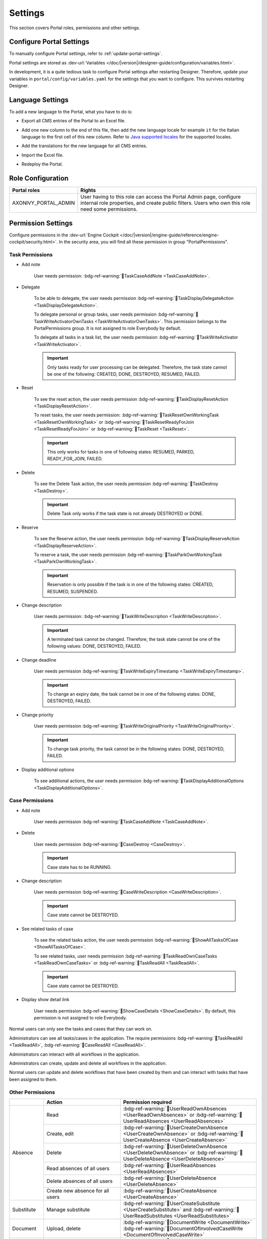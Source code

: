 .. _settings:

.. raw:: html

    <style>
      .wy-nav-content {
         max-width: 1350px;
      }
    </style>

Settings
********

This section covers Portal roles, permissions and other settings.

|portal-header|

.. _settings-admin-settings:

Configure Portal Settings
=========================

To manually configure Portal settings, refer to :ref:`update-portal-settings`.

Portal settings are stored as :dev-url:`Variables </doc/|version|/designer-guide/configuration/variables.html>`.

In development, it is a quite tedious task to configure Portal settings after
restarting Designer. Therefore, update your variables in
``portal/config/variables.yaml`` for the settings that you want to configure.
This survives restarting Designer.


.. _settings-language:

Language Settings
=================

To add a new language to the Portal, what you have to do is:

-  Export all CMS entries of the Portal to an Excel file.
-  Add one new column to the end of this file, then add the new language locale for example ``it`` for the Italian language to the first cell of this new column. Refer to `Java supported locales <https://www.oracle.com/java/technologies/javase/jdk11-suported-locales.html>`_ for the supported locales.

   |export-cms|

-  Add the translations for the new language for all CMS entries.
-  Import the Excel file.
-  Redeploy the Portal.

Role Configuration
==================

.. table::

   +-----------------------------------+-----------------------------------+
   | Portal roles                      | Rights                            |
   +===================================+===================================+
   | AXONIVY_PORTAL_ADMIN              | User having to this role can      |
   |                                   | access the Portal Admin page,     |
   |                                   | configure internal role           |
   |                                   | properties, and create public     |
   |                                   | filters. Users who own this role  |
   |                                   | need some permissions.            |
   |                                   |                                   |
   +-----------------------------------+-----------------------------------+

.. _settings-permission-settings:

Permission Settings
===================

Configure permissions in the :dev-url:`Engine Cockpit
</doc/|version|/engine-guide/reference/engine-cockpit/security.html>`. In the
security area, you will find all these permission in group "PortalPermissions".

Task Permissions
----------------
- Add note

   User needs permission: :bdg-ref-warning:`🔑TaskCaseAddNote <TaskCaseAddNote>`.

- Delegate

   To be able to delegate, the user needs permission
   :bdg-ref-warning:`🔑TaskDisplayDelegateAction <TaskDisplayDelegateAction>`.

   To delegate personal or group tasks, user needs permission
   :bdg-ref-warning:`🔑TaskWriteActivatorOwnTasks <TaskWriteActivatorOwnTasks>`. This permission belongs to the
   PortalPermissions group. It is not assigned to role Everybody by default.

   To delegate all tasks in a task list, the user needs permission
   :bdg-ref-warning:`🔑TaskWriteActivator <TaskWriteActivator>`.

   .. important::
      Only tasks ready for user processing can be delegated.
      Therefore, the task state cannot be one of the following:
      CREATED, DONE, DESTROYED, RESUMED, FAILED.

- Reset

   To see the reset action, the user needs permission
   :bdg-ref-warning:`🔑TaskDisplayResetAction <TaskDisplayResetAction>`.

   To reset tasks, the user needs permission:
   :bdg-ref-warning:`🔑TaskResetOwnWorkingTask <TaskResetOwnWorkingTask>` or
   :bdg-ref-warning:`🔑TaskResetReadyForJoin <TaskResetReadyForJoin>` or
   :bdg-ref-warning:`🔑TaskReset <TaskReset>`.

   .. important::
      This only works for tasks in one of following states: RESUMED,
      PARKED, READY_FOR_JOIN, FAILED.


- Delete

   To see the Delete Task action, the user needs permission
   :bdg-ref-warning:`🔑TaskDestroy <TaskDestroy>`.

   .. important::
      Delete Task only works if the task state is not already DESTROYED
      or DONE.

- Reserve

   To see the Reserve action, the user needs permission
   :bdg-ref-warning:`🔑TaskDisplayReserveAction <TaskDisplayReserveAction>`.

   To reserve a task, the user needs permission
   :bdg-ref-warning:`🔑TaskParkOwnWorkingTask <TaskParkOwnWorkingTask>`.

   .. important::
      Reservation is only possible if the task is in one of the following
      states: CREATED, RESUMED, SUSPENDED.

- Change description

   User needs permission:
   :bdg-ref-warning:`🔑TaskWriteDescription <TaskWriteDescription>`.

   .. important::
      A terminated task cannot be changed. Therefore, the task state cannot be one of the following values:
      DONE, DESTROYED, FAILED.

- Change deadline

   User needs permission
   :bdg-ref-warning:`🔑TaskWriteExpiryTimestamp <TaskWriteExpiryTimestamp>`.

   .. important::
      To change an expiry date, the task cannot be in one of the following states:
      DONE, DESTROYED, FAILED.

- Change priority

   User needs permission
   :bdg-ref-warning:`🔑TaskWriteOriginalPriority <TaskWriteOriginalPriority>`.

   .. important::
      To change task priority, the task cannot be in the following states:
      DONE, DESTROYED, FAILED.

- Display additional options

   To see additional actions, the user needs permission
   :bdg-ref-warning:`🔑TaskDisplayAdditionalOptions <TaskDisplayAdditionalOptions>`.

Case Permissions
----------------

- Add note

   User needs permission :bdg-ref-warning:`🔑TaskCaseAddNote <TaskCaseAddNote>`.

- Delete

   User needs permission :bdg-ref-warning:`🔑CaseDestroy <CaseDestroy>`.

   .. important::
      Case state has to be RUNNING.

- Change description

   User needs permission :bdg-ref-warning:`🔑CaseWriteDescription <CaseWriteDescription>`.

   .. important::
      Case state cannot be DESTROYED.

- See related tasks of case

   To see the related tasks action, the user needs permission
   :bdg-ref-warning:`🔑ShowAllTasksOfCase <ShowAllTasksOfCase>`.

   To see related tasks, user needs permission
   :bdg-ref-warning:`🔑TaskReadOwnCaseTasks <TaskReadOwnCaseTasks>` or :bdg-ref-warning:`🔑TaskReadAll <TaskReadAll>`.

   .. important::
      Case state cannot be DESTROYED.

- Display show detail link

   User needs permission :bdg-ref-warning:`🔑ShowCaseDetails <ShowCaseDetails>`. By default, this permission
   is not assigned to role Everybody.

Normal users can only see the tasks and cases that they can work on.

Administrators can see all tasks/cases in the application. The require
permissions :bdg-ref-warning:`🔑TaskReadAll <TaskReadAll>`, :bdg-ref-warning:`🔑CaseReadAll <CaseReadAll>`.

Administrators can interact with all workflows in the application.

Administrators can create, update and delete all workflows in the application.

Normal users can update and delete workflows that have been created by them and can interact
with tasks that have been assigned to them.


.. _settings-permission-settings-others:

Other Permissions
-----------------

.. table::

 +-----------+---------------------------------+---------------------------------------------------------------------------------------+
 |           | Action                          | Permission required                                                                   |
 +===========+=================================+=======================================================================================+
 | Absence   | Read                            | :bdg-ref-warning:`🔑UserReadOwnAbsences <UserReadOwnAbsences>`  or                    |
 |           |                                 | :bdg-ref-warning:`🔑UserReadAbsences <UserReadAbsences>`                              |
 |           +---------------------------------+---------------------------------------------------------------------------------------+
 |           | Create, edit                    | :bdg-ref-warning:`🔑UserCreateOwnAbsence <UserCreateOwnAbsence>` or                   |
 |           |                                 | :bdg-ref-warning:`🔑UserCreateAbsence <UserCreateAbsence>`                            |
 |           +---------------------------------+---------------------------------------------------------------------------------------+
 |           | Delete                          | :bdg-ref-warning:`🔑UserDeleteOwnAbsence <UserDeleteOwnAbsence>` or                   |
 |           |                                 | :bdg-ref-warning:`🔑UserDeleteAbsence <UserDeleteAbsence>`                            |
 |           +---------------------------------+---------------------------------------------------------------------------------------+
 |           | Read absences of all users      | :bdg-ref-warning:`🔑UserReadAbsences <UserReadAbsences>`                              |
 |           +---------------------------------+---------------------------------------------------------------------------------------+
 |           | Delete absences of all users    | :bdg-ref-warning:`🔑UserDeleteAbsence <UserDeleteAbsence>`                            |
 |           +---------------------------------+---------------------------------------------------------------------------------------+
 |           | Create new absence for all users| :bdg-ref-warning:`🔑UserCreateAbsence <UserCreateAbsence>`                            |
 +-----------+---------------------------------+---------------------------------------------------------------------------------------+
 | Substitute| Manage substitute               | :bdg-ref-warning:`🔑UserCreateSubstitute <UserCreateSubstitute>` and                  |
 |           |                                 | :bdg-ref-warning:`🔑UserReadSubstitutes <UserReadSubstitutes>`                        |
 +-----------+---------------------------------+---------------------------------------------------------------------------------------+
 | Document  | Upload, delete                  | :bdg-ref-warning:`🔑DocumentWrite <DocumentWrite>`                                    |
 |           |                                 | :bdg-ref-warning:`🔑DocumentOfInvolvedCaseWrite <DocumentOfInvolvedCaseWrite>`        |
 +-----------+---------------------------------+---------------------------------------------------------------------------------------+
 | Express   | Create Express workflow         | :bdg-ref-warning:`🔑ExpressCreateWorkflow <ExpressCreateWorkflow>`                    |
 |           |                                 | (assigned to role Everybody by default)                                               |
 +-----------+---------------------------------+---------------------------------------------------------------------------------------+
 | Statistics| Add dashboard                   | :bdg-ref-warning:`🔑StatisticAddDashboardChart <StatisticAddDashboardChart>`          |
 |           |                                 | (assigned to role Everybody by default)                                               |
 |           +---------------------------------+---------------------------------------------------------------------------------------+
 |           | Analyze, filter tasks           | :bdg-ref-warning:`🔑StatisticAnalyzeTask <StatisticAnalyzeTask>`                      |
 |           | and export data to excel        |                                                                                       |
 |           | for advanced analysis           |                                                                                       |
 +-----------+---------------------------------+---------------------------------------------------------------------------------------+
 | Portal    | Access to full process          | :bdg-ref-warning:`🔑AccessFullProcessList <AccessFullProcessList>`                    |
 | permission| list, it's "Processes" on the   |                                                                                       |
 |           | left menu and link "Show all    |                                                                                       |
 |           | processes" on Dashboard         |                                                                                       |
 |           +---------------------------------+---------------------------------------------------------------------------------------+
 |           | Access to full task list, it's  | :bdg-ref-warning:`🔑AccessFullTaskList <AccessFullTaskList>`                          |
 |           | "Tasks" on the left menu and    |                                                                                       |
 |           | link "Show full task list" on   |                                                                                       |
 |           | Dashboard                       |                                                                                       |
 |           +---------------------------------+---------------------------------------------------------------------------------------+
 |           | Access to full case list, it's  | :bdg-ref-warning:`🔑AccessFullCaseList <AccessFullCaseList>`                          |
 |           | "Cases" on the left menu        |                                                                                       |
 |           +---------------------------------+---------------------------------------------------------------------------------------+
 |           | Access to statistics it's       | :bdg-ref-warning:`🔑AccessFullStatisticsList <AccessFullStatisticsList>`              |
 |           | "Statistics" on the left menu   |                                                                                       |
 |           | and link "Show all charts" on   |                                                                                       |
 |           | Dashboard                       |                                                                                       |
 |           +---------------------------------+---------------------------------------------------------------------------------------+
 |           | Add note to task/case           | :bdg-ref-warning:`🔑TaskCaseAddNote <TaskCaseAddNote>`                                |
 |           +---------------------------------+---------------------------------------------------------------------------------------+
 |           | Display show more note          | :bdg-ref-warning:`🔑TaskCaseShowMoreNote <TaskCaseShowMoreNote>`                      |
 |           +---------------------------------+---------------------------------------------------------------------------------------+
 |           | Create public external link, all| :bdg-ref-warning:`🔑CreatePublicExternalLink <CreatePublicExternalLink>`              |
 |           | other users can see that link in|                                                                                       |
 |           | the full process list           |                                                                                       |
 |           +---------------------------------+---------------------------------------------------------------------------------------+
 |           | Dashboard sharing               | :bdg-ref-warning:`🔑ShareDashboardLink <ShareDashboardLink>`                          |
 +-----------+---------------------------------+---------------------------------------------------------------------------------------+

.. _settings-virus-scanning-setting:

Virus Scanning Settings
=======================

PrimeFaces is delivered with one implementation of the interface that uses
`VirusTotal <https://www.virustotal.com/>`_. To enable `VirusTotal
<https://www.virustotal.com/>`_ you need to create a community account at the
`VirusTotal website <https://www.virustotal.com/>`_. You receive an API key once
you have an account. To configure the API key add the following snippet to the
configuration/web.xml file:

   .. code-block:: xml

      <context-param>
      <param-name>primefaces.virusscan.VIRUSTOTAL_KEY</param-name>
      <param-value>PUT YOUR API KEY HERE</param-value>
      </context-param>

   ..

By default, after you configured the context-param in the web XML file, the
Virus Scanning is enabled. You can change the variable ``EnableVirusScanner`` to
``false`` in ``portal/config/variables.yaml`` if you want to disable virus scanning.

Reference: `How to check if uploaded files contain a virus
<https://community.axonivy.com/d/144-how-to-check-if-a-uploaded-files-contain-a-virus/>`_.

.. warning::
   Files that are checked for viruses are uploaded to VirusTotal. If you may
   not store the data of your application on servers outside the internal
   network or a given country, you might want to refrain from using this solution.

Variables
=========

These variables are stored as key-value pairs. They have to be edited in the Engine Cockpit.

.. table::

   +---------------------------------------------+-------------------------------+-----------------------------+
   | Variable                                    | Default                       | Description                 |
   |                                             | value                         |                             |
   +=============================================+===============================+=============================+
   | PortalStartTimeCleanObsoletedDataExpression | 0 6 \* \* \*                  | Cron expression defines     |
   |                                             |                               | the time to clean up data   |
   |                                             |                               | of obsolete users. E.g.:    |
   |                                             |                               | expression for at 6AM       |
   |                                             |                               | every day is                |
   |                                             |                               | ``0 6 * * *``. Refer to     |
   |                                             |                               | `CRON Expression <https://  |
   |                                             |                               | developer.axonivy.com/doc/  |
   |                                             |                               | 11.2/engine-guide/configur  |
   |                                             |                               | ation/advanced-configurati  |
   |                                             |                               | on.html#cron-expression>`_. |
   |                                             |                               | Restart Ivy engine after    |
   |                                             |                               | changing this variable.     |
   +---------------------------------------------+-------------------------------+-----------------------------+
   | PortalDeleteAllFinishedHiddenCases          | false                         | If set to ``true``, the     |
   |                                             |                               | above cron job runs daily   |
   |                                             |                               | and will remove all         |
   |                                             |                               | finished hidden cases on    |
   |                                             |                               | the engine.                 |
   |                                             |                               | Otherwise, just cases which |
   |                                             |                               | were generated by this      |
   |                                             |                               | Portal will be deleted.     |
   +---------------------------------------------+-------------------------------+-----------------------------+
   | PortalHiddenTaskCaseExcluded                | true                          | By default, Portal will     |
   |                                             |                               | query tasks and cases       |
   |                                             |                               | which are not hidden. If    |
   |                                             |                               | set to ``false``, Portal    |
   |                                             |                               | will ignore this property.  |
   +---------------------------------------------+-------------------------------+-----------------------------+
   | PortalLoginPageDisplay                      | true                          |By default, Portal will      |
   |                                             |                               |redirect to Login Page if    |
   |                                             |                               |login is required and the    |
   |                                             |                               |user is unknown.             |
   |                                             |                               |Set to ``false`` to          |
   |                                             |                               |redirect to the login error  |
   |                                             |                               |page and hide Logout in the  |
   |                                             |                               |User menu (when you use      |
   |                                             |                               |external authentication and  |
   |                                             |                               |the user is not present in   |
   |                                             |                               |your application user list.) |
   +---------------------------------------------+-------------------------------+-----------------------------+


Configuration
-------------

These variables are stored in JSON format. You can edit them in the cockpit, or
use the UI on the Portal Admin settings.


Portal Announcement
^^^^^^^^^^^^^^^^^^^
The standard announcement for Portal is intended to be used for general
information (e.g. Downtime, Changes, etc.). This message can be seen by all
Portal users.

Filename: ``variables.Portal.Announcement.json``

Data model:

.. code-block:: html

   { "contents": [{
         "language": "en",
         "value": "The announcement content in english"
         }],
      "enabled": false
   }

-  ``contents``: list of supported languages and content for each language.

   -  ``language``: the language code such as ``en``, ``de``, ``es``, and ``fr``
   -  ``value``: the announcement content of that language

-  ``enabled``: the status of the announcement, true shows the announcement


Third Party Applications Linked Into Portal
^^^^^^^^^^^^^^^^^^^^^^^^^^^^^^^^^^^^^^^^^^^
You can define your custom menu item in the following JSON file. It will be included in
the left menu.

Filename: ``variables.Portal.ThirdPartyApplications.json``

Data model:

.. code-block:: html

   [{    "id": "284352a58c7a48a2b64be8a946857c7a",
         "displayName": "{\"de\":\"AxonIvy ger\",\"en\":\"AxonIvy\"}",
         "menuIcon": "fa-group",
         "menuOrdinal": 1,
         "name": "{\"de\":\"AxonIvy ger\",\"en\":\"AxonIvy\"}",
         "link": "https://developer.axonivy.com/download",
      }
   ]

- ``id``: the identification number of a third-party application. It is an
  auto-generated UUID.
- ``displayName``: the display name of the app that is shown in the left menu.
  Supports multi-language.
- ``menuIcon``: the style class of the app icon that shows in the left menu.
- ``menuOrdinal``: index of the app. Used to sort menu items in the left menu.
- ``name``: the name of third-party app.
- ``link``: the URL of third-party app.

.. _portal-statistic-charts:

Portal Statistic Charts
^^^^^^^^^^^^^^^^^^^^^^^
You can define filter logic, appearance, and other settings for all statistic
charts that can be used by the :ref:`Statistic widget <portal-statistic-widget>` of Portal dashboard.

Filename: ``variables.Portal.ClientStatistic.json``

Data model:

.. code-block:: html

   [{
      "id": "1",
      "aggregates": "priority",
      "filter": "businessState:OPEN IN_PROGRESS,canWorkOn",
      "chartTarget": "TASK",
      "chartType": "pie",
      "names": [
         {
            "locale": "de",
            "value": "Aufgaben nach Prioritäten"
         },
         {
            "locale": "en",
            "value": "Tasks by Priority"
         },
         {
            "locale": "fr",
            "value": "Tâches par Priorité"
         },
         {
            "locale": "es",
            "value": "Tareas por Prioridad"
         }
         ],
      "descriptions": [
         {
            "locale": "de",
            "value": "Dieses Kreisdiagramm zeigt alle Aufgaben nach Priorität an."
         },
         {
            "locale": "en",
            "value": "This pie chart displays all tasks by priority."
         },
         {
            "locale": "fr",
            "value": "Ce diagramme à secteurs affiche toutes les tâches par priorité."
         },
         {
            "locale": "es",
            "value": "Este gráfico circular muestra todas las tareas por prioridad."
         }
      ],
      "icon": "si si-analytics-pie-2",
      "refreshInterval": 300
   }]

- ``id``: ID of the widget
- ``aggregates``: the aggregation query to make bucket (grouping) or metric aggregations. Please visit `Task Aggregation and Filter`_ and `Case Aggregation and Filter`_ for more details
- ``filter``: filter conditions for the statistic chart. Multiple conditions is
  supported. Please note that some filters may be incompatible with certain
  chart types. Please visit `Task Aggregation and Filter`_ and `Case Aggregation
  and Filter`_ for more details
- ``chartTarget``: the entity type that you want to use as the target  of the chart. We are supporting the main entity types of the ivy workflow:
   
   ``Task``: Ivy Task

   ``Case``: Ivy Case

- ``names``: the multilingual display name of the chart
- ``descriptions``: the multilingual description of the chart
- ``icon``: the icon of each widget. Portal supports both Streamline and FontAwesome icons
- ``refreshInterval``: statistic chart refresh interval in seconds
- ``chartType``: chart type that you want to show on the UI. There are 4 chart types:
   
   ``Pie``: Pie chart

   ``Bar``: Bar chart

   ``Line``: Line chart

   ``Number``: Labelled number chart

For some specific chart such as ``Bar``, ``Line`` or ``NUmber``, there are additional and required fields:

- ``barChartConfig``: required fields for configuring the ``Bar`` chart, please add them when chart type is ``bar`` 

   - ``xTitles``: the multilingual display title for the x-axis
   - ``yTitles``: the multilingual display title for the y-axis
   - ``yValue``: add this field with **time** value when you want to show the amount of time on the y-axis

- ``lineChartConfig``: required fields for configuring the ``Line`` chart, please add them when chart type is ``line``

   - ``xTitles``: the multilingual display title for the x-axis
   - ``yTitles``: the multilingual display title for the y-axis

- ``numberChartConfig``: additional fields for configuring the ``Number`` chart, you could add when chart type is ``number``

   - ``suffixSymbol``: icon next to the number. Portal supports both Streamline and FontAwesome icons
   
.. _portal-process-external-link:

Portal Processes External Links
^^^^^^^^^^^^^^^^^^^^^^^^^^^^^^^
The standard external links of the Portal are defined in the following file:

Filename: ``variables.Portal.Processes.ExternalLinks.json``

Data model:

.. code-block:: html

   [{  "id": "01322912db224658a222804802844a7b",
      "version": "10.0.9",
      "name": "Download latest |ivy|",
      "link": "https://developer.axonivy.com/download",
      "creatorId": 2,
      "icon": "fa-paperclip",
      "description": "https://developer.axonivy.com/download",
      "imageContent": "/9j/4AAQSkZJRgABAQEAYABgAAD/2wCEAAMCAgMCAgMDAgM",
      "imageLocation": "/com/axonivy/portal/ExternalLink/dd91ec84-c5aa-4202-aeea-4500fbd394ef",
      "imageType": "jpeg",
      "permissions": ["Everybody"]
   }]

- ``id``: the identification of a link, auto-generated by UUID
- ``version``: the version of the json
- ``name``: the display name of a link
- ``link``: the URL of the link
- ``creatorId``: the user id who create the link. This user can see and start the external link in any case
- ``icon``: the style class of the link icon
- ``description``: the description of a link
- ``imageContent``: the base64 data format of the process image. If this value is valid then it will be converted to a physical file. If you want to configure external link images when deploying, you just need to define ``imageContent``
- ``imageLocation``: the location of the process image. This image is stored in Application CMS. Basically, this should be handled by the engine
- ``imageType``: the extension of the process image. Basically, this should be handled by the engine
- ``permissions``: users have these roles can see and start the external link. If you don't define it, default role is Everybody


Portal Express Processes
^^^^^^^^^^^^^^^^^^^^^^^^
The standard express processes of the Portal are defined in this file:

Filename: ``variables.Portal.Processes.ExpressProcesses.json``

Data model:

.. code-block:: html

   [{ "id": "f281e1ee7fb54bcda8d7a0c64ba46fc8",
      "processName": "Portal Express process",
      "processDescription": "Process",
      "processType": "AHWF",
      "processPermissions": ["Everybody"],
      "processOwner": "#portaladmin externalId:889",
      "processFolder": "8e9870b2-0179-46eb-bdb8",
      "readyToExecute": true,
      "processCoOwners": ["#demo externalId:9CA"],
      "icon": "fa-codepen",
      "taskDefinitions": [{
         "type": "USER_TASK",
         "responsibles": ["Everybody"],
         "subject": "Express user task",
         "description": "Express user task",
         "taskPosition": 1,
         "untilDays": 2,
         "formElements": [{
            "elementID": "Input area2020-09-07 04:57:05",
            "label": "Input area",
            "required": true,
            "intSetting": 7,
            "elementType": "InputTextArea",
            "optionStrs": [""],
            "elementPosition": "HEADER",
            "indexInPanel": 0
            }]
         }, {
            "type": "EMAIL",
            "responsibles": [],
            "taskPosition": 2,
            "untilDays": 3,
            "email": {
               "recipients": "wawatest@ivy.io",
               "responseTo": "wawa@mail.io",
               "subject": "Verify Express process",
               "content": "<p>Email content</p>",
               "attachments": [],
               "empty": false
            }
         }
      ],
      "ableToEdit": true,
      "useDefaultUI": false
   }]

-  ``id``: the identification of an express process, auto-generated by UUID
-  ``processName``: the display name of an express process
-  ``processDescription``: the description of an express process
-  ``processType``: type of express processes such as ``AMWF`` and ``AHWF``
-  ``processPermissions``: the process permissions who can see this express process
-  ``processOwner``: the user information who create this express process
-  ``processFolder``: the folder id where the express process use to store data
-  ``readyToExecute``: indicator to inform that process can start or not
-  ``processCoOwners``: the user information who can see this express process
-  ``icon``: the style class of express icon
-  ``taskDefinitions``: list tasks of the express process

   -  ``type``: type of the express task such as ``USER_TASK``, ``USER_TASK_WITH_EMAIL``, ``APPROVAL``, and ``EMAIL``
   -  ``responsibles``: responsible for the express task who can work on the task
   -  ``subject``: the name of an express task
   -  ``description``: the description of an express task
   -  ``taskPosition``: the index of a task in the express workflow steps
   -  ``untilDays``: the expiry day of an express task
   -  ``formElements``: list forms on the UI of the express task

      -  ``elementID``: auto-generated
      -  ``label``: the label of the element
      -  ``required``: indicator to inform that form element is required or not
      -  ``intSetting``: auto-generated
      -  ``elementType``: type of element
      -  ``optionStrs``: select options of an element
      -  ``elementPosition``: the position of an element on UI
      -  ``indexInPanel``: auto-generated
      -  ``email``: define an email task

         -  ``recipients``: the recipients of the email
         -  ``responseTo``: response to the email
         -  ``content``: the content of the email
         -  ``attachments``: list attachments
         -  ``empty``: indicator to inform that attachment is empty

- ``ableToEdit``: indicator to inform that express can edit
- ``useDefaultUI``: indicator to inform that express process is using default UI elements


.. |portal-header| image:: ../../screenshots/settings/user-settings.png
.. |global-settings| image:: ../../screenshots/settings/global-settings.png
.. |global-setting-edit| image:: ../../screenshots/settings/edit-global-settings.png
.. |select-admin-settings| image:: ../../screenshots/settings/select-admin-settings.png
.. |export-cms| image:: images/export-cms.png

.. _Task Aggregation and Filter: https://developer.axonivy.com/api-browser?configUrl=https%3A%2F%2Fdeveloper.axonivy.com%2Fdoc%2F11.3%2Fopenapi%2Fconfig.json&urls.primaryName=default#/workflow/stats_1 
.. _Case Aggregation and Filter: https://developer.axonivy.com/api-browser?configUrl=https%3A%2F%2Fdeveloper.axonivy.com%2Fdoc%2F11.3%2Fopenapi%2Fconfig.json&urls.primaryName=default#/workflow/stats